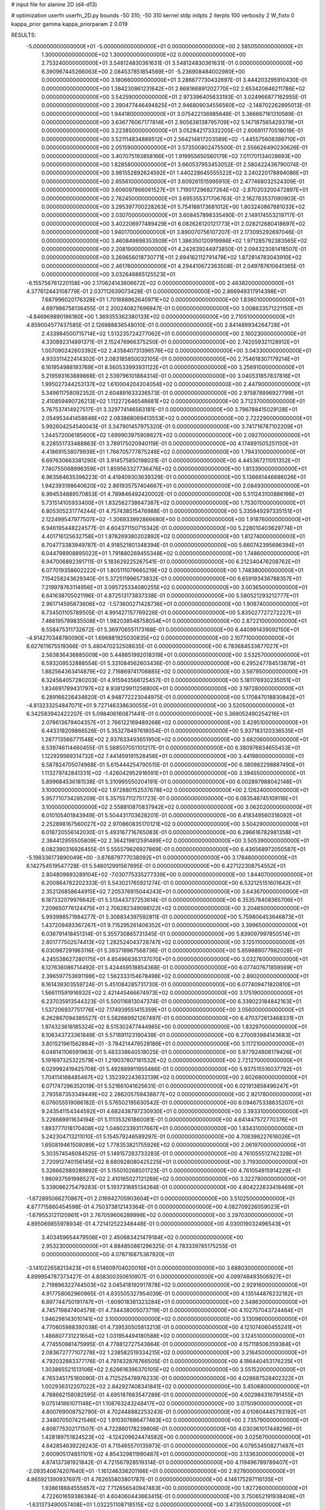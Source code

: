 # input file for alanine 2D (d4-d13)

# optimization
userfn       userfn_2D.py
bounds       -50 310; -50 310
kernel       stdp
initpts      2
iterpts      100
verbosity    2
W_fixto      0
kappa_prior  gamma
kappa_priorparam 2 0.019

RESULTS:
 -5.000000000000000E+01 -5.000000000000000E+01  0.000000000000000E+00       2.585050000000000E+01
  1.300000000000000E+02  1.300000000000000E+02  0.000000000000000E+00       2.753240000000000E+01       3.548124830361631E-01  3.548124830361631E-01       0.000000000000000E+00  6.390967445266063E+00
  2.084537851854569E+01 -5.236908484002980E+00  0.000000000000000E+00       3.180660000000000E+01       3.286677730432697E-01  3.444203295910430E-01       0.000000000000000E+00  1.384230861231642E+01
  2.668166891202770E+02  2.653420646211786E+02  0.000000000000000E+00       3.542590000000000E+01       2.973396405633193E-01  3.024966877162955E-01       0.000000000000000E+00  2.390477446494825E+01
  2.946809034556560E+02 -2.148702262895013E-01  0.000000000000000E+00       1.944180000000000E+01       3.075422136985648E-01  3.366667161310589E-01       0.000000000000000E+00  3.636776067177814E+01
  2.905638138795709E+02  5.147187565429379E+01  0.000000000000000E+00       3.223850000000000E+01       3.052842173332205E-01  2.606911770518019E-01       0.000000000000000E+00  3.521114834889512E+01
  2.564214817203589E+02 -1.445575608386710E+01  0.000000000000000E+00       2.051590000000000E+01       3.573500802475500E-01  2.556626490230626E-01       0.000000000000000E+00  3.407075193858166E+01
  1.919955650560179E+02  7.011701134028693E+00  0.000000000000000E+00       1.828580000000000E+01       3.660537953453052E-01  2.580422436790074E-01       0.000000000000000E+00  3.981552892624592E+01
  1.440228645555522E+02  3.240220178894086E+01  0.000000000000000E+00       2.655610000000000E+01       3.609261515995910E-01  2.477468032524309E-01       0.000000000000000E+00  3.606097866061527E+01
  1.719017296827264E+02 -2.870203200472897E+01  0.000000000000000E+00       2.782450000000000E+01       3.695355371706763E-01  2.162783537090903E-01       0.000000000000000E+00  3.295397700228263E+01
  5.754188173681012E+00  1.803240867881033E+02  0.000000000000000E+00       2.030700000000000E+01       3.608457898335490E-01  2.149174553219717E-01       0.000000000000000E+00  3.402206977489429E+01
  6.082626120121773E+01  2.028212680418697E+02  0.000000000000000E+00       1.940170000000000E+01       3.890070756107207E-01  2.173095292697046E-01       0.000000000000000E+00  3.460849898353509E+01
  1.386350120919986E+02  1.971285792383565E+02  0.000000000000000E+00       2.208190000000000E+01       4.242639244973850E-01  2.094323081418507E-01       0.000000000000000E+00  3.269656018730771E+01
  2.694162112791479E+02  1.872814783043910E+02  0.000000000000000E+00       2.461760000000000E+01       4.294410672363508E-01  2.049787610641365E-01       0.000000000000000E+00  3.032646865125523E+01
 -6.155756761220158E+00  2.170624143606672E+02  0.000000000000000E+00       2.483820000000000E+01       4.377612443108779E-01  2.037112639073428E-01       0.000000000000000E+00  2.866949317914398E+01
  7.687996020176328E+01  1.701688962640971E+02  0.000000000000000E+00       1.836010000000000E+01       4.697986758136455E-01  2.200240827696947E-01       0.000000000000000E+00  3.008633571221150E+01
 -4.846969890196180E+00  1.369355362380133E+02  0.000000000000000E+00       2.710510000000000E+01       4.859004577437585E-01  2.126988836548010E-01       0.000000000000000E+00  2.841489934264728E+01
  2.433984500715714E+02  1.513235724277062E+01  0.000000000000000E+00       2.160230000000000E+01       4.330892314891371E-01  2.152476966375250E-01       0.000000000000000E+00  2.742059321128912E+01
  1.007090242603392E+02  2.435840731396576E+02  0.000000000000000E+00       3.043300000000000E+01       4.933311422414302E-01  2.083185850032105E-01       0.000000000000000E+00  2.754618307179214E+01
  6.161954988193769E+01  8.560533993931122E+01  0.000000000000000E+00       3.256910000000000E+01       5.219593163889868E-01  2.539796101884314E-01       0.000000000000000E+00  3.040531857837816E+01
  1.995027344253137E+02  1.610004204204054E+02  0.000000000000000E+00       2.447900000000000E+01       5.349611758092352E-01  2.604891633336573E-01       0.000000000000000E+00  2.975878896927799E+01
  2.410859490726213E+02  1.112272646548681E+02  0.000000000000000E+00       3.712370000000000E+01       5.767537414927517E-01  3.329774146563181E-01       0.000000000000000E+00  3.796788415029128E+01
  2.054953441458648E+02  2.083868069413553E+02  0.000000000000000E+00       2.722290000000000E+01       5.992604254540043E-01  3.347901457975320E-01       0.000000000000000E+00  3.741716787102209E+01
  1.244572006185600E+02  1.699903975908627E+02  0.000000000000000E+00       2.092700000000000E+01       6.228551733488863E-01  3.789175020940119E-01       0.000000000000000E+00  4.174891505251150E+01
  4.418691538079939E+01  1.766705777875248E+02  0.000000000000000E+00       1.794310000000000E+01       6.697630663381290E-01  3.914575850198031E-01       0.000000000000000E+00  4.445367211051352E+01
  7.740755068996359E+01  1.859563327736476E+02  0.000000000000000E+00       1.813390000000000E+01       6.963564635396223E-01  4.419409303639329E-01       0.000000000000000E+00  5.136661446686026E+01
  1.942393198640620E+02  2.861935757404667E+01  0.000000000000000E+00       2.084930000000000E+01       6.994534889570853E-01  4.789846492420002E-01       0.000000000000000E+00  5.511243100886198E+01
  5.731514105933400E+01  1.832562738647387E+02  0.000000000000000E+00       1.753070000000000E+01       6.805305231774244E-01  4.757438515476988E-01       0.000000000000000E+00  5.335949297335151E+01
  2.122499547977507E+02 -1.306933992866680E+00  0.000000000000000E+00       1.918760000000000E+01       6.946195448224577E-01  4.604371150715342E-01       0.000000000000000E+00  5.228010403629774E+01
  4.401716125632758E+01  1.876269380202892E+02  0.000000000000000E+00       1.812740000000000E+01       6.704773383949787E-01  4.918521801348394E-01       0.000000000000000E+00  5.660742395696394E+01
  6.044798908895022E+01  1.791880269455348E+02  0.000000000000000E+00       1.748600000000000E+01       6.947006892391711E-01  5.183629225267541E-01       0.000000000000000E+00  6.212340476208762E+01
  6.077019358602222E+01  1.805111079665219E+02  0.000000000000000E+00       1.748380000000000E+01       7.154258243629340E-01  5.372511996573832E-01       0.000000000000000E+00  6.659193436788357E+01
  7.219978763114956E+01  3.095725334080255E+02  0.000000000000000E+00       3.003650000000000E+01       6.641638705021196E-01  4.872513173837338E-01       0.000000000000000E+00  5.580521293212777E+01
  2.961714595873606E+02 -1.573600271428736E+01  0.000000000000000E+00       1.908740000000000E+01       6.734501105789505E-01  4.991427157769226E-01       0.000000000000000E+00  5.835027727272227E+01
  7.466195789835508E+01  1.982038548758054E+01  0.000000000000000E+00       2.872210000000000E+01       6.558475311732672E-01  5.369706551173168E-01       0.000000000000000E+00  6.440991439092150E+01
 -4.914270348780090E+01  1.696881925030835E+02  0.000000000000000E+00       2.107710000000000E+01       6.627611675519366E-01  5.480470232508635E-01       0.000000000000000E+00  6.783684533677027E+01
  2.563836436885009E+00  5.448851992018319E+01  0.000000000000000E+00       3.532570000000000E+01       6.593209532888554E-01  5.331084562603436E-01       0.000000000000000E+00  6.295247784513879E+01
  1.882564363414879E+02  2.716869741706885E+02  0.000000000000000E+00       3.597950000000000E+01       6.324564057280203E-01  4.915943566125457E-01       0.000000000000000E+00  5.181176930235051E+01
  1.834691789431797E+02  8.938129911258800E+01  0.000000000000000E+00       3.197280000000000E+01       6.289166226434620E-01  4.948772223044975E-01       0.000000000000000E+00  5.170847018830842E+01
 -4.813233254847071E+01  9.727146338630055E+01  0.000000000000000E+00       3.520500000000000E+01       6.342583942422207E-01  5.098406160871441E-01       0.000000000000000E+00  5.369052490254216E+01
  2.078613679404357E+01  2.766122169489268E+02  0.000000000000000E+00       3.429510000000000E+01       6.443318209866526E-01  5.353278497618054E-01       0.000000000000000E+00  5.937183120336535E+01
  1.287713566771548E+02  2.937633493651950E+02  0.000000000000000E+00       3.682060000000000E+01       6.539746114460455E-01  5.568507051101217E-01       0.000000000000000E+00  6.380976834655453E+01
  1.122929569314732E+02  7.441459191528456E+01  0.000000000000000E+00       3.441980000000000E+01       6.587824705074968E-01  5.615444254790515E-01       0.000000000000000E+00  6.380982298887490E+01
  1.113279742841331E+02 -1.426042952916591E+01  0.000000000000000E+00       3.394550000000000E+01       5.899684536181538E-01  5.310995550204191E-01       0.000000000000000E+00  6.002897988042148E+01
  3.100000000000000E+02  1.972880152537678E+02  0.000000000000000E+00       2.126240000000000E+01       5.957710734285209E-01  5.357557112751723E-01       0.000000000000000E+00  6.083548745109116E+01
  3.100000000000000E+02  2.558810870837942E+02  0.000000000000000E+00       3.062020000000000E+01       6.010105401843949E-01  5.504431703628201E-01       0.000000000000000E+00  6.418349560318092E+01
  2.252898167560027E+02  2.970860835170121E+02  0.000000000000000E+00       3.504290000000000E+01       6.018720556142030E-01  5.493167716765083E-01       0.000000000000000E+00  6.296616782981358E+01
  2.384412955505809E+02  2.364219812591489E+02  0.000000000000000E+00       3.505390000000000E+01       6.082390316926455E-01  5.555579626927869E-01       0.000000000000000E+00  6.436568972050587E+01
 -5.198336173890049E+00 -3.876879777038092E+01  0.000000000000000E+00       3.178480000000000E+01       6.142754519547728E-01  5.546012991567695E-01       0.000000000000000E+00  6.427122308754552E+01
  2.804809893289104E+02 -7.030775335277339E+00  0.000000000000000E+00       1.844070000000000E+01       6.200864782202333E-01  5.543021765921274E-01       0.000000000000000E+00  6.532125151601642E+01
  2.352126858644915E+02  7.205376915044243E+01  0.000000000000000E+00       3.643670000000000E+01       6.187332079976642E-01  5.513443737253614E-01       0.000000000000000E+00  6.353578408365706E+01
  7.209650776124475E+01  2.706282349098122E+02  0.000000000000000E+00       3.204650000000000E+01       5.993998571984277E-01  5.308834397592811E-01       0.000000000000000E+00  5.759806453646873E+01
  1.437209493367267E+01  9.715295261406352E+01  0.000000000000000E+00       3.399650000000000E+01       6.036791418451314E-01  5.355730865731345E-01       0.000000000000000E+00  5.839097997850514E+01
  2.801777502574413E+02  1.282524043728747E+02  0.000000000000000E+00       3.125110000000000E+01       6.030987291963116E-01  5.393718967568736E-01       0.000000000000000E+00  5.859889077982028E+01
  4.245538627280175E+01  4.854966363137070E+01  0.000000000000000E+00       3.032760000000000E+01       6.127636086714492E-01  5.424459518854368E-01       0.000000000000000E+00  6.077407671859569E+01
  2.396597753691198E+02  1.562333154678498E+02  0.000000000000000E+00       2.890200000000000E+01       6.161439303559724E-01  5.451084285731730E-01       0.000000000000000E+00  6.077409471820810E+01
  1.566111591916932E+02  2.421445466674973E+02  0.000000000000000E+00       3.175190000000000E+01       6.237035913544323E-01  5.500116813047374E-01       0.000000000000000E+00  6.339023184842163E+01
  1.537206937751776E+02  7.174939551415359E+01  0.000000000000000E+00       3.056000000000000E+01       6.262867094385527E-01  5.562669921267497E-01       0.000000000000000E+00  6.470372613468331E+01
  1.974323618185324E+02  8.515302477444965E+00  0.000000000000000E+00       1.832970000000000E+01       6.106343723361849E-01  5.571891123190438E-01       0.000000000000000E+00  6.270093984143683E+01
  3.801521961562884E+01 -3.784214479528186E+01  0.000000000000000E+00       3.117210000000000E+01       6.048141106591963E-01  5.483338640518025E-01       0.000000000000000E+00  5.977924808179426E+01
  5.191697325322579E+01  1.219037807161532E+02  0.000000000000000E+00       2.721270000000000E+01       6.029992419425708E-01  5.492889911955486E-01       0.000000000000000E+00  5.937515516037792E+01
  1.704114168485467E+02  1.352392243632139E+02  0.000000000000000E+00       2.602680000000000E+01       6.071747296352019E-01  5.521661041625631E-01       0.000000000000000E+00  6.021913858496247E+01
  2.793587353349449E+02  2.286205759438877E+02  0.000000000000000E+00       2.921780000000000E+01       6.076055519086182E-01  5.576502195630542E-01       0.000000000000000E+00  6.094675338835207E+01
  9.243541154344592E+01  4.682438797230930E+01  0.000000000000000E+00       3.393310000000000E+01       5.226669911634194E-01  5.111353261860081E-01       0.000000000000000E+00  4.641447572770376E+01
  1.893777018170408E+02  1.046023393117667E+01  0.000000000000000E+00       1.834310000000000E+01       5.242304713211010E-01  5.154579246589297E-01       0.000000000000000E+00  4.708398227616026E+01
  1.650819461508089E+02  1.778353821755926E+02  0.000000000000000E+00       2.061970000000000E+01       5.303574546084525E-01  5.149157283733283E-01       0.000000000000000E+00  4.761055512742328E+01
  2.720912740156145E+02  8.680928080425225E+01  0.000000000000000E+00       3.719300000000000E+01       5.326662989289892E-01  5.155010268501723E-01       0.000000000000000E+00  4.761054915914229E+01
  1.980937591998527E+02  2.410165027121269E+02  0.000000000000000E+00       3.322780000000000E+01       5.339086275479283E-01  5.193731685134264E-01       0.000000000000000E+00  4.804222633418469E+01
 -1.672895066270867E+01  2.016942705903604E+01  0.000000000000000E+00       3.510250000000000E+01       4.877715860454598E-01  4.750373812143364E-01       0.000000000000000E+00  4.082709226059023E+01
 -1.679553121120961E+01  2.767059606289998E+02  0.000000000000000E+00       3.297030000000000E+01       4.895069855978934E-01  4.721412522348448E-01       0.000000000000000E+00  4.030019032496543E+01
  3.403459654479508E+01  2.450683421479184E+02  0.000000000000000E+00       2.953230000000000E+01       4.884850861296325E-01  4.783339785175255E-01       0.000000000000000E+00  4.078716875367920E+01
 -3.141022658213423E+01  6.514609704020016E+01  0.000000000000000E+00       3.688030000000000E+01       4.899954787373427E-01  4.808300350610907E-01       0.000000000000000E+00  4.099748493506927E+01
  2.719896322744503E+02  3.045418192917878E+02  0.000000000000000E+00       2.929160000000000E+01       4.917758062960965E-01  4.835505327954039E-01       0.000000000000000E+00  4.135144876232182E+01
  6.897744750191747E+01 -1.609018381323284E+01  0.000000000000000E+00       2.548630000000000E+01       4.745719847404579E-01  4.734438005073719E-01       0.000000000000000E+00  4.102757043724464E+01
  1.946298143010141E+02  3.100000000000000E+02  0.000000000000000E+00       3.130960000000000E+01       4.770605988392038E-01  4.739530505813213E-01       0.000000000000000E+00  4.121074060455241E+01
  1.486807731221654E+02  1.031954494180588E+02  0.000000000000000E+00       3.124510000000000E+01       4.774550881475995E-01  4.778812727543864E-01       0.000000000000000E+00  4.157118506359384E+01
  2.083672777107278E+02  1.238582519334215E+02  0.000000000000000E+00       3.216450000000000E+01       4.792032883377176E-01  4.797432876766505E-01       0.000000000000000E+00  4.186440453176235E+01
  1.303865521513106E+02  2.626616396370105E+02  0.000000000000000E+00       3.551520000000000E+01       4.765345175180090E-01  4.712525478976233E-01       0.000000000000000E+00  4.028687528402322E+01
  1.002936312207022E+02  2.842927408341841E+02  0.000000000000000E+00       3.450680000000000E+01       4.788662158082595E-01  4.695187683547289E-01       0.000000000000000E+00  4.002984316791455E+01
  9.075141861071148E+01  1.108763243248417E+02  0.000000000000000E+00       3.075090000000000E+01       4.800769008752790E-01  4.702448882253243E-01       0.000000000000000E+00  4.010604445793192E+01
  2.348070507421546E+02  1.910307686477463E+02  0.000000000000000E+00       2.735790000000000E+01       4.808775302171507E-01  4.722880178239806E-01       0.000000000000000E+00  4.030361017448296E+01
  1.428189751824523E+02 -4.124209624474582E+00  0.000000000000000E+00       3.025670000000000E+01       4.842854639226243E-01  4.715465570135973E-01       0.000000000000000E+00  4.079534508271487E+01
  2.600905174851101E+02  4.854329611990487E+01  0.000000000000000E+00       3.133630000000000E+01       4.874137381921842E-01  4.721567928519314E-01       0.000000000000000E+00  4.119496789789407E+01
 -2.093540674207640E+01 -1.161246336201166E+01  0.000000000000000E+00       2.927800000000000E+01       4.865921390937697E-01  4.762655803801787E-01       0.000000000000000E+00  4.146175297116135E+01
  1.938618884555657E+02  7.712656540947463E+00  0.000000000000000E+00       1.827260000000000E+01       4.722601659386384E-01  4.604060443663415E-01       0.000000000000000E+00  3.750652191938408E+01
 -1.631373490057408E+01  1.032251108718515E+02  0.000000000000000E+00       3.473550000000000E+01       4.722832442181163E-01  4.624318184591147E-01       0.000000000000000E+00  3.750654422236787E+01
  1.092531062778241E+02  1.661897170956437E+01  0.000000000000000E+00       3.444070000000000E+01       4.497347624309581E-01  4.476406498244152E-01       0.000000000000000E+00  3.461781095818178E+01
 -3.896948079824657E+01  1.335963177127543E+02  0.000000000000000E+00       2.792330000000000E+01       4.510322259375322E-01  4.496217791353466E-01       0.000000000000000E+00  3.487428625367097E+01
  2.960247683528262E+02  2.805583499783326E+02  0.000000000000000E+00       3.110000000000000E+01       4.514223782678693E-01  4.501575663625640E-01       0.000000000000000E+00  3.477774055877653E+01
  8.563851233370090E-01  2.501330303012587E+02  0.000000000000000E+00       3.165550000000000E+01       4.529417438951842E-01  4.519111274236009E-01       0.000000000000000E+00  3.504680223731007E+01
  3.718594077913940E+01  1.846400279322029E+01  0.000000000000000E+00       2.693390000000000E+01       4.321083734093144E-01  4.144651261155334E-01       0.000000000000000E+00  3.079852467604068E+01
  1.609169311905040E+02  2.876037799240564E+02  0.000000000000000E+00       3.615060000000000E+01       4.339478629336882E-01  4.147010238142885E-01       0.000000000000000E+00  3.079860678040035E+01
  1.229210475661009E+02  2.247721742084988E+02  0.000000000000000E+00       2.752840000000000E+01       4.347957852678784E-01  4.169685643742371E-01       0.000000000000000E+00  3.109337934184887E+01
  1.736415981807547E+02  2.131450643405200E+02  0.000000000000000E+00       2.521720000000000E+01       4.368048096675449E-01  4.178145971028133E-01       0.000000000000000E+00  3.130166283684957E+01
  2.238225157298760E+02  2.642131023514938E+02  0.000000000000000E+00       3.814270000000000E+01       4.369139532173134E-01  4.198390074706493E-01       0.000000000000000E+00  3.138945885380900E+01
 -3.465811040582586E+01  2.286089788008584E+02  0.000000000000000E+00       2.648590000000000E+01       4.376861422721879E-01  4.221345329814550E-01       0.000000000000000E+00  3.165106364669771E+01
 -2.566807433343135E+01  1.784951174752037E+02  0.000000000000000E+00       2.053120000000000E+01       4.411999664844933E-01  4.205035416119566E-01       0.000000000000000E+00  3.165109331183509E+01
  3.100000000000000E+02  3.379376115293266E+01  0.000000000000000E+00       3.053120000000000E+01       4.408399093069027E-01  4.240144647708489E-01       0.000000000000000E+00  3.204340993497572E+01
  2.145844599885959E+02  9.334640667765332E+01  0.000000000000000E+00       3.604930000000000E+01       4.408189400998523E-01  4.239917351713513E-01       0.000000000000000E+00  3.186654724612297E+01
  4.823185861460600E+01  2.915960099906537E+02  0.000000000000000E+00       3.257260000000000E+01       4.410928204091230E-01  4.244666380479428E-01       0.000000000000000E+00  3.190326490850892E+01
  2.003437124649386E+02  6.594563223150338E+01  0.000000000000000E+00       3.101880000000000E+01       4.402156874792145E-01  4.228377043449805E-01       0.000000000000000E+00  3.147906733519906E+01
  2.232622491355748E+01  1.265937529136501E+02  0.000000000000000E+00       2.795140000000000E+01       4.398720239412924E-01  4.238694012560606E-01       0.000000000000000E+00  3.147903968373752E+01